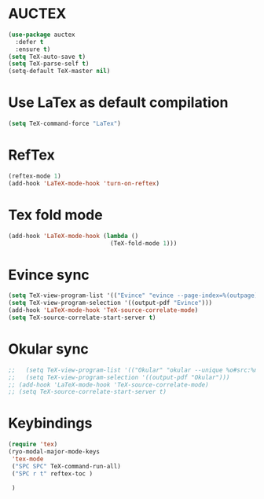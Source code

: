* AUCTEX
  #+begin_src emacs-lisp
    (use-package auctex
      :defer t
      :ensure t)
    (setq TeX-auto-save t)
    (setq TeX-parse-self t)
    (setq-default TeX-master nil)
  #+end_src
* Use LaTex as default compilation
#+begin_src emacs-lisp
  (setq TeX-command-force "LaTex")  
#+end_src
* RefTex
#+begin_src emacs-lisp
  (reftex-mode 1)
  (add-hook 'LaTeX-mode-hook 'turn-on-reftex) 
#+end_src
* Tex fold mode
#+begin_src emacs-lisp
(add-hook 'LaTeX-mode-hook (lambda ()
                             (TeX-fold-mode 1)))
#+end_src
* Evince sync
#+begin_src emacs-lisp
  (setq TeX-view-program-list '(("Evince" "evince --page-index=%(outpage) %o")))
  (setq TeX-view-program-selection '((output-pdf "Evince")))
  (add-hook 'LaTeX-mode-hook 'TeX-source-correlate-mode)
  (setq TeX-source-correlate-start-server t)
#+end_src
* Okular sync
#+begin_src emacs-lisp
  ;;   (setq TeX-view-program-list '(("Okular" "okular --unique %o#src:%n%b")))
  ;;   (setq TeX-view-program-selection '((output-pdf "Okular")))
  ;; (add-hook 'LaTeX-mode-hook 'TeX-source-correlate-mode)
  ;; (setq TeX-source-correlate-start-server t)
#+end_src
* Keybindings
#+begin_src emacs-lisp
  (require 'tex)
  (ryo-modal-major-mode-keys
   'tex-mode
   ("SPC SPC" TeX-command-run-all)
   ("SPC r t" reftex-toc )

   )
#+end_src
